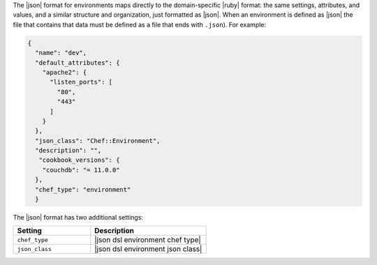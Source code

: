 .. The contents of this file are included in multiple topics.
.. This file should not be changed in a way that hinders its ability to appear in multiple documentation sets.

The |json| format for environments maps directly to the domain-specific |ruby| format: the same settings, attributes, and values, and a similar structure and organization, just formatted as |json|. When an environment is defined as |json| the file that contains that data must be defined as a file that ends with ``.json``). For example:

.. code-block:: javascript

   {
     "name": "dev",
     "default_attributes": {
       "apache2": {
         "listen_ports": [
           "80",
           "443"
         ]
       }
     },
     "json_class": "Chef::Environment",
     "description": "",
      "cookbook_versions": {
       "couchdb": "= 11.0.0"
     },
     "chef_type": "environment"
     }

The |json| format has two additional settings:

.. list-table::
   :widths: 200 300
   :header-rows: 1

   * - Setting
     - Description
   * - ``chef_type``
     - |json dsl environment chef type|
   * - ``json_class``
     - |json dsl environment json class|


